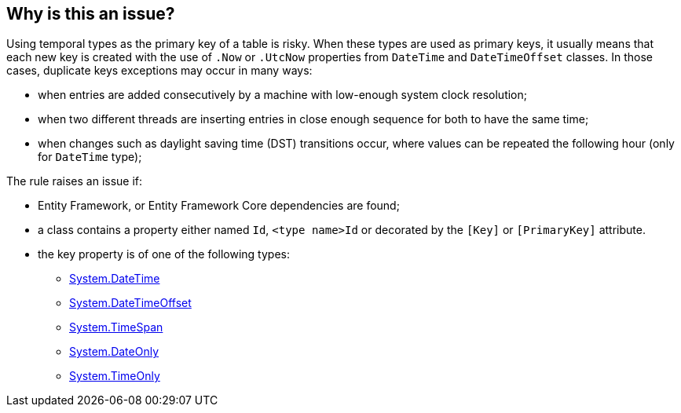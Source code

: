 == Why is this an issue?

Using temporal types as the primary key of a table is risky.
When these types are used as primary keys, it usually means that each new key is created with the use of `.Now` or `.UtcNow` properties from `DateTime` and `DateTimeOffset` classes.
In those cases, duplicate keys exceptions may occur in many ways:

* when entries are added consecutively by a machine with low-enough system clock resolution;
* when two different threads are inserting entries in close enough sequence for both to have the same time;
* when changes such as daylight saving time (DST) transitions occur, where values can be repeated the following hour (only for `DateTime` type);

The rule raises an issue if:

* Entity Framework, or Entity Framework Core dependencies are found;
* a class contains a property either named `Id`, `<type name>Id` or decorated by the `[Key]` or `[PrimaryKey]` attribute.
* the key property is of one of the following types:
** https://learn.microsoft.com/en-us/dotnet/api/system.datetime[System.DateTime]
** https://learn.microsoft.com/en-us/dotnet/api/system.datetimeoffset[System.DateTimeOffset]
** https://learn.microsoft.com/en-us/dotnet/api/system.timespan[System.TimeSpan]
** https://learn.microsoft.com/en-us/dotnet/api/system.dateonly[System.DateOnly]
** https://learn.microsoft.com/en-us/dotnet/api/system.timeonly[System.TimeOnly]